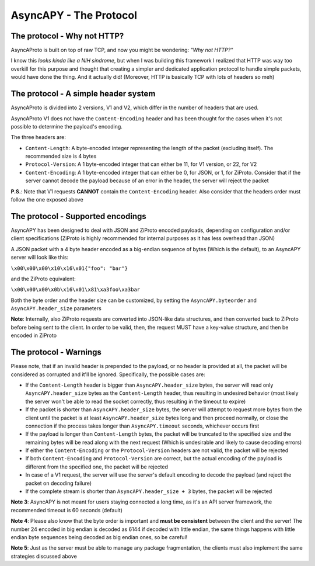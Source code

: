 AsyncAPY - The Protocol
=======================


The protocol - Why not HTTP?
----------------------------
   
AsyncAProto is built on top of raw TCP, and now you might be wondering: `"Why not HTTP?"`
	                 
I know this `looks kinda like a NIH sindrome`, but when I was building this framework I realized that HTTP was way too overkill for this purpose
and thought that creating a simpler and dedicated application protocol to handle simple packets, would have done the thing. And it actually did!
(Moreover, HTTP is basically TCP with lots of headers so meh)

The protocol - A simple header system
--------------------------------------

AsyncAProto is divided into 2 versions, V1 and V2, which differ in the number of headers that are used.

AsyncAProto V1 does not have the ``Content-Encoding`` header and has been thought for the cases when it's not possible to determine the payload's encoding.

The three headers are:

- ``Content-Length``: A byte-encoded integer representing the length of the packet (excluding itself). The recommended size is 4 bytes
- ``Protocol-Version``: A 1 byte-encoded integer that can either be 11, for V1 version, or 22, for V2 
- ``Content-Encoding``: A 1 byte-encoded integer that can either be 0, for JSON, or 1, for ZiProto. Consider that if the server cannot decode the payload because of an error in the header, the server will reject the packet

**P.S.**: Note that V1 requests **CANNOT** contain the ``Content-Encoding`` header. Also consider that the headers order must follow the one exposed above
   
    
The protocol - Supported encodings
-----------------------------------
                          
AsyncAPY has been designed to deal with JSON and ZiProto encoded payloads, depending on configuration and/or client specifications (ZiProto is highly recommended for internal purposes as it has less overhead than JSON) 

A JSON packet with a 4 byte header encoded as a big-endian sequence of bytes (Which is the default), to an AsyncAPY server will look like this:

``\x00\x00\x00\x10\x16\x01{"foo": "bar"}``
                          
and the ZiProto equivalent:
 
``\x00\x00\x00\x0b\x16\x01\x81\xa3foo\xa3bar``

Both the byte order and the header size can be customized, by setting the ``AsyncAPY.byteorder`` and ``AsyncAPY.header_size`` parameters
  
**Note**: Internally, also ZiProto requests are converted into JSON-like data structures, and then converted back to ZiProto before
being sent to the client. In order to be valid, then, the request MUST have a key-value structure, and then be encoded in ZiProto
     

The protocol - Warnings
-----------------------
    
Please note, that if an invalid header is prepended to the payload, or no header is provided at all, the packet will be considered as corrupted and it'll be ignored. Specifically, the possible cases are:

- If the ``Content-Length`` header is bigger than ``AsyncAPY.header_size`` bytes, the server will read only ``AsyncAPY.header_size`` bytes as the ``Content-Length`` header, thus resulting in undesired behavior (most likely the server won't be able to read the socket correctly, thus resulting in the timeout to expire) 

- If the packet is shorter than ``AsyncAPY.header_size`` bytes, the server will attempt to request more bytes from the client until the packet is at least ``AsyncAPY.header_size`` bytes long and then proceed normally, or close the connection if the process takes longer than ``AsyncAPY.timeout`` seconds, whichever occurs first

- If the payload is longer than ``Content-Length`` bytes, the packet will be truncated to the specified size and the remaining bytes will be read along with the next request (Which is undesirable and likely to cause decoding errors)
      
- If either the ``Content-Encoding`` or the ``Protocol-Version`` headers are not valid, the packet will be rejected

- If both ``Content-Encoding`` and ``Protocol-Version`` are correct, but the actual encoding of the payload is different from the specified one, the packet will be rejected

- In case of a V1 request, the server will use the server's default encoding to decode the payload (and reject the packet on decoding failure)

- If the complete stream is shorter than ``AsyncAPY.header_size + 3`` bytes, the packet will be rejected

                       
**Note 3**: AsyncAPY is not meant for users staying connected a long time, as it's an API server framework, the recommended timeout is 60 seconds (default) 

**Note 4**: Please also know that the byte order is important and **must be consistent** between the client and the server! The number 24 encoded in big endian is decoded as 6144 if decoded with little endian, the same things happens with little endian byte sequences being decoded as big endian ones, so be careful! 

**Note 5**: Just as the server must be able to manage any package fragmentation, the clients must also implement the same strategies discussed above


